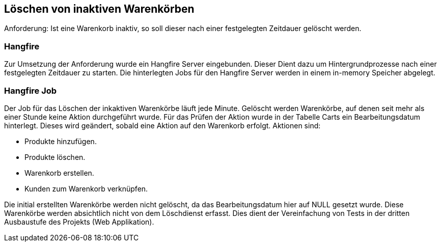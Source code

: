 == Löschen von inaktiven Warenkörben

Anforderung: Ist eine Warenkorb inaktiv, so soll dieser nach einer festgelegten Zeitdauer gelöscht werden.

=== Hangfire
Zur Umsetzung der Anforderung wurde ein Hangfire Server eingebunden. Dieser Dient dazu um Hintergrundprozesse nach einer festgelegten Zeitdauer zu starten.
Die hinterlegten Jobs für den Hangfire Server werden in einem in-memory Speicher abgelegt.

=== Hangfire Job
Der Job für das Löschen der inkaktiven Warenkörbe läuft jede Minute. Gelöscht werden Warenkörbe, auf denen seit mehr als einer Stunde keine Aktion durchgeführt wurde.
Für das Prüfen der Aktion wurde in der Tabelle Carts ein Bearbeitungsdatum hinterlegt. Dieses wird geändert, sobald eine Aktion auf den Warenkorb erfolgt. Aktionen sind:

* Produkte hinzufügen.
* Produkte löschen.
* Warenkorb erstellen.
* Kunden zum Warenkorb verknüpfen.

Die initial erstellten Warenkörbe werden nicht gelöscht, da das Bearbeitungsdatum hier auf NULL gesetzt wurde. Diese Warenkörbe werden absichtlich nicht von dem Löschdienst erfasst. 
Dies dient der Vereinfachung von Tests in der dritten Ausbaustufe des Projekts (Web Applikation).